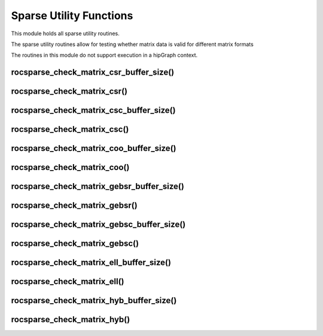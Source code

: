 .. meta::
  :description: rocSPARSE documentation and API reference library
  :keywords: rocSPARSE, ROCm, API, documentation

.. _rocsparse_utility_functions_:

********************************************************************
Sparse Utility Functions
********************************************************************

This module holds all sparse utility routines.

The sparse utility routines allow for testing whether matrix data is valid for different matrix formats

The routines in this module do not support execution in a hipGraph context.

rocsparse_check_matrix_csr_buffer_size()
----------------------------------------

.. doxygenfunction:: rocsparse_scheck_matrix_csr_buffer_size
  :outline:
.. doxygenfunction:: rocsparse_dcheck_matrix_csr_buffer_size
  :outline:
.. doxygenfunction:: rocsparse_ccheck_matrix_csr_buffer_size
  :outline:
.. doxygenfunction:: rocsparse_zcheck_matrix_csr_buffer_size

rocsparse_check_matrix_csr()
----------------------------

.. doxygenfunction:: rocsparse_scheck_matrix_csr
  :outline:
.. doxygenfunction:: rocsparse_dcheck_matrix_csr
  :outline:
.. doxygenfunction:: rocsparse_ccheck_matrix_csr
  :outline:
.. doxygenfunction:: rocsparse_zcheck_matrix_csr

rocsparse_check_matrix_csc_buffer_size()
----------------------------------------

.. doxygenfunction:: rocsparse_scheck_matrix_csc_buffer_size
  :outline:
.. doxygenfunction:: rocsparse_dcheck_matrix_csc_buffer_size
  :outline:
.. doxygenfunction:: rocsparse_ccheck_matrix_csc_buffer_size
  :outline:
.. doxygenfunction:: rocsparse_zcheck_matrix_csc_buffer_size

rocsparse_check_matrix_csc()
----------------------------

.. doxygenfunction:: rocsparse_scheck_matrix_csc
  :outline:
.. doxygenfunction:: rocsparse_dcheck_matrix_csc
  :outline:
.. doxygenfunction:: rocsparse_ccheck_matrix_csc
  :outline:
.. doxygenfunction:: rocsparse_zcheck_matrix_csc

rocsparse_check_matrix_coo_buffer_size()
----------------------------------------

.. doxygenfunction:: rocsparse_scheck_matrix_coo_buffer_size
  :outline:
.. doxygenfunction:: rocsparse_dcheck_matrix_coo_buffer_size
  :outline:
.. doxygenfunction:: rocsparse_ccheck_matrix_coo_buffer_size
  :outline:
.. doxygenfunction:: rocsparse_zcheck_matrix_coo_buffer_size

rocsparse_check_matrix_coo()
----------------------------

.. doxygenfunction:: rocsparse_scheck_matrix_coo
  :outline:
.. doxygenfunction:: rocsparse_dcheck_matrix_coo
  :outline:
.. doxygenfunction:: rocsparse_ccheck_matrix_coo
  :outline:
.. doxygenfunction:: rocsparse_zcheck_matrix_coo

rocsparse_check_matrix_gebsr_buffer_size()
------------------------------------------

.. doxygenfunction:: rocsparse_scheck_matrix_gebsr_buffer_size
  :outline:
.. doxygenfunction:: rocsparse_dcheck_matrix_gebsr_buffer_size
  :outline:
.. doxygenfunction:: rocsparse_ccheck_matrix_gebsr_buffer_size
  :outline:
.. doxygenfunction:: rocsparse_zcheck_matrix_gebsr_buffer_size

rocsparse_check_matrix_gebsr()
------------------------------

.. doxygenfunction:: rocsparse_scheck_matrix_gebsr
  :outline:
.. doxygenfunction:: rocsparse_dcheck_matrix_gebsr
  :outline:
.. doxygenfunction:: rocsparse_ccheck_matrix_gebsr
  :outline:
.. doxygenfunction:: rocsparse_zcheck_matrix_gebsr

rocsparse_check_matrix_gebsc_buffer_size()
------------------------------------------

.. doxygenfunction:: rocsparse_scheck_matrix_gebsc_buffer_size
  :outline:
.. doxygenfunction:: rocsparse_dcheck_matrix_gebsc_buffer_size
  :outline:
.. doxygenfunction:: rocsparse_ccheck_matrix_gebsc_buffer_size
  :outline:
.. doxygenfunction:: rocsparse_zcheck_matrix_gebsc_buffer_size

rocsparse_check_matrix_gebsc()
------------------------------

.. doxygenfunction:: rocsparse_scheck_matrix_gebsc
  :outline:
.. doxygenfunction:: rocsparse_dcheck_matrix_gebsc
  :outline:
.. doxygenfunction:: rocsparse_ccheck_matrix_gebsc
  :outline:
.. doxygenfunction:: rocsparse_zcheck_matrix_gebsc

rocsparse_check_matrix_ell_buffer_size()
----------------------------------------

.. doxygenfunction:: rocsparse_scheck_matrix_ell_buffer_size
  :outline:
.. doxygenfunction:: rocsparse_dcheck_matrix_ell_buffer_size
  :outline:
.. doxygenfunction:: rocsparse_ccheck_matrix_ell_buffer_size
  :outline:
.. doxygenfunction:: rocsparse_zcheck_matrix_ell_buffer_size

rocsparse_check_matrix_ell()
----------------------------

.. doxygenfunction:: rocsparse_scheck_matrix_ell
  :outline:
.. doxygenfunction:: rocsparse_dcheck_matrix_ell
  :outline:
.. doxygenfunction:: rocsparse_ccheck_matrix_ell
  :outline:
.. doxygenfunction:: rocsparse_zcheck_matrix_ell

rocsparse_check_matrix_hyb_buffer_size()
----------------------------------------

.. doxygenfunction:: rocsparse_check_matrix_hyb_buffer_size

rocsparse_check_matrix_hyb()
----------------------------

.. doxygenfunction:: rocsparse_check_matrix_hyb
